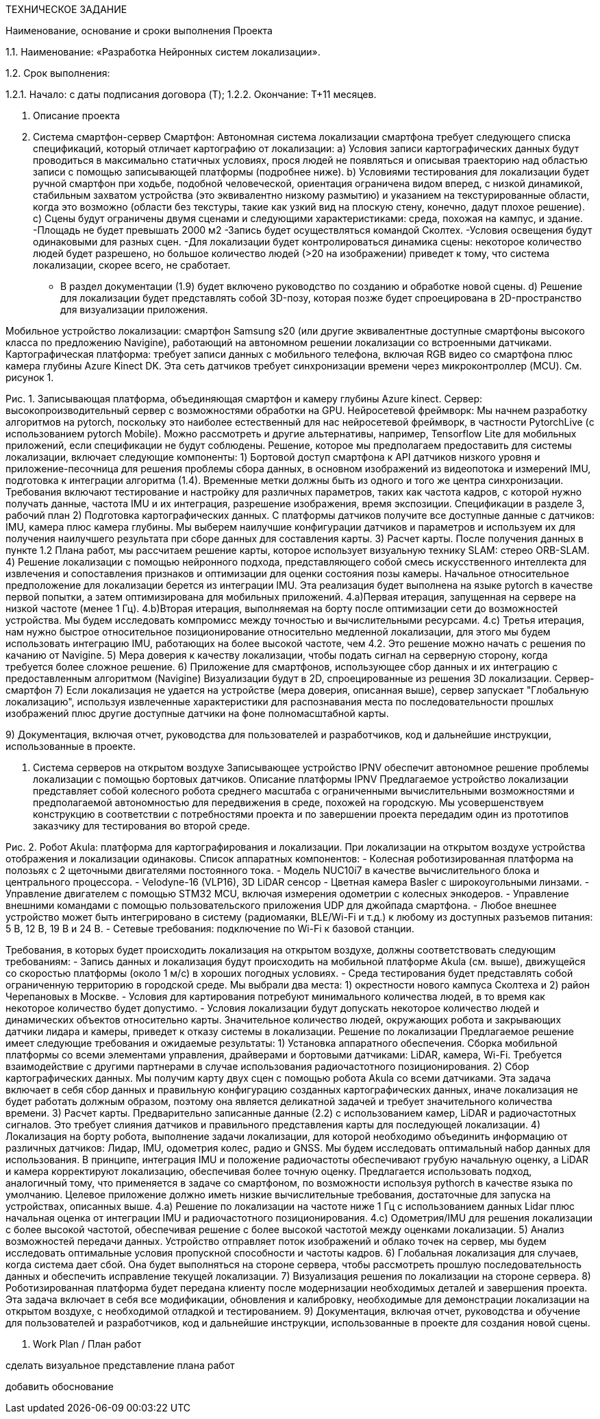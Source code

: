 ТЕХНИЧЕСКОЕ ЗАДАНИЕ


Наименование, основание и сроки выполнения Проекта


1.1.	Наименование: «Разработка Нейронных систем локализации».


1.2.	Срок выполнения:


1.2.1.	Начало: с даты подписания договора (T);
1.2.2.	Окончание: T+11 месяцев.


2. Описание проекта
1. Система смартфон-сервер
Смартфон: Автономная система локализации смартфона требует следующего списка спецификаций, который отличает картографию от локализации:
a) Условия записи картографических данных будут проводиться в максимально статичных условиях, прося людей не появляться и описывая траекторию над областью записи с помощью записывающей платформы (подробнее ниже).
b) Условиями тестирования для локализации будет ручной смартфон при ходьбе, подобной человеческой, ориентация ограничена видом вперед, с низкой динамикой, стабильным захватом устройства (это эквивалентно низкому размытию) и указанием на текстурированные области, когда это возможно (области без текстуры, такие как узкий вид на плоскую стену, конечно, дадут плохое решение).
c) Сцены будут ограничены двумя сценами и следующими характеристиками:
среда, похожая на кампус, и здание.
-Площадь не будет превышать 2000 м2
-Запись будет осуществляться командой Сколтех.
-Условия освещения будут одинаковыми для разных сцен.
-Для локализации будет контролироваться динамика сцены: некоторое количество людей будет разрешено, но большое количество людей (>20 на изображении) приведет к тому, что система локализации, скорее всего, не сработает.
- В раздел документации (1.9) будет включено руководство по созданию и обработке новой сцены.
d) Решение для локализации будет представлять собой 3D-позу, которая позже будет спроецирована в 2D-пространство для визуализации приложения.

Мобильное устройство локализации: смартфон Samsung s20 (или другие эквивалентные доступные смартфоны высокого класса по предложению Navigine), работающий на автономном решении локализации со встроенными датчиками.
Картографическая платформа: требует записи данных с мобильного телефона, включая RGB видео со смартфона плюс камера глубины Azure Kinect DK. Эта сеть датчиков требует синхронизации времени через микроконтроллер (MCU). См. рисунок 1.




Рис. 1. Записывающая платформа, объединяющая смартфон и камеру глубины Azure kinect. 
Сервер: высокопроизводительный сервер с возможностями обработки на GPU.
Нейросетевой фреймворк: Мы начнем разработку алгоритмов на pytorch, поскольку это наиболее естественный для нас нейросетевой фреймворк, в частности PytorchLive (с использованием pytorch Mobile). Можно рассмотреть и другие альтернативы, например, Tensorflow Lite для мобильных приложений, если спецификации не будут соблюдены.
Решение, которое мы предполагаем предоставить для системы локализации, включает следующие компоненты:
1) Бортовой доступ смартфона к API датчиков низкого уровня и приложение-песочница для решения проблемы сбора данных, в основном изображений из видеопотока и измерений IMU, подготовка к интеграции алгоритма (1.4). Временные метки должны быть из одного и того же центра синхронизации. Требования включают тестирование и настройку для различных параметров, таких как частота кадров, с которой нужно получать данные, частота IMU и их интеграция, разрешение изображения, время экспозиции. Спецификации в разделе 3, рабочий план
2) Подготовка картографических данных. С платформы датчиков получите все доступные данные с датчиков: IMU, камера плюс камера глубины. Мы выберем наилучшие конфигурации датчиков и параметров и используем их для получения наилучшего результата при сборе данных для составления карты.
3) Расчет карты. После получения данных в пункте 1.2 Плана работ, мы рассчитаем решение карты, которое использует визуальную технику SLAM: стерео ORB-SLAM.
4) Решение локализации с помощью нейронного подхода, представляющего собой смесь искусственного интеллекта для извлечения и сопоставления признаков и оптимизации для оценки состояния позы камеры. Начальное относительное предположение для локализации берется из интеграции IMU. Эта реализация будет выполнена на языке pytorch в качестве первой попытки, а затем оптимизирована для мобильных приложений.
4.a)Первая итерация, запущенная на сервере на низкой частоте (менее 1 Гц).
4.b)Вторая итерация, выполняемая на борту после оптимизации сети до возможностей устройства. Мы будем исследовать компромисс между точностью и вычислительными ресурсами.
4.c) Третья итерация, нам нужно быстрое относительное позиционирование относительно медленной локализации, для этого мы будем использовать интеграцию IMU, работающих на более высокой частоте, чем 4.2. Это решение можно начать с решения по качанию от Navigine.
5) Мера доверия к качеству локализации, чтобы подать сигнал на серверную сторону, когда требуется более сложное решение.
6) Приложение для смартфонов, использующее сбор данных и их интеграцию с предоставленным алгоритмом (Navigine) Визуализации будут в 2D, спроецированные из решения 3D локализации.
Сервер-смартфон
7) Если локализация не удается на устройстве (мера доверия, описанная выше), сервер запускает "Глобальную локализацию", используя извлеченные характеристики для распознавания места по последовательности прошлых изображений плюс другие доступные датчики на фоне полномасштабной карты.

9) Документация, включая отчет, руководства для пользователей и разработчиков, код и дальнейшие инструкции, использованные в проекте.


2. Система серверов на открытом воздухе
Записывающее устройство IPNV обеспечит автономное решение проблемы локализации с помощью бортовых датчиков.
Описание платформы IPNV
Предлагаемое устройство локализации представляет собой колесного робота среднего масштаба с ограниченными вычислительными возможностями и предполагаемой автономностью для передвижения в среде, похожей на городскую. Мы усовершенствуем конструкцию в соответствии с потребностями проекта и по завершении проекта передадим один из прототипов заказчику для тестирования во второй среде.



Рис. 2. Робот Akula: платформа для картографирования и локализации.
При локализации на открытом воздухе устройства отображения и локализации одинаковы.
Список аппаратных компонентов:
- Колесная роботизированная платформа на полозьях с 2 щеточными двигателями постоянного тока.
- Модель NUC10i7 в качестве вычислительного блока и центрального процессора.
- Velodyne-16 (VLP16), 3D LiDAR сенсор
- Цветная камера Basler с широкоугольными линзами.
- Управление двигателем с помощью STM32 MCU, включая измерения одометрии с колесных энкодеров.
- Управление внешними командами с помощью пользовательского приложения UDP для джойпада смартфона.
- Любое внешнее устройство может быть интегрировано в систему (радиомаяки, BLE/Wi-Fi и т.д.) к любому из доступных разъемов питания: 5 В, 12 В, 19 В и 24 В.
- Сетевые требования: подключение по Wi-Fi к базовой станции.

Требования, в которых будет происходить локализация на открытом воздухе, должны соответствовать следующим требованиям:
- Запись данных и локализация будут происходить на мобильной платформе Akula (см. выше), движущейся со скоростью платформы (около 1 м/с) в хороших погодных условиях.
- Среда тестирования будет представлять собой ограниченную территорию в городской среде. Мы выбрали два места: 1) окрестности нового кампуса Сколтеха и 2) район Черепановых в Москве.
- Условия для картирования потребуют минимального количества людей, в то время как некоторое количество будет допустимо.
- Условия локализации будут допускать некоторое количество людей и динамических объектов относительно карты. Значительное количество людей, окружающих робота и закрывающих датчики лидара и камеры, приведет к отказу системы в локализации.
Решение по локализации
Предлагаемое решение имеет следующие требования и ожидаемые результаты:
1) Установка аппаратного обеспечения. Сборка мобильной платформы со всеми элементами управления, драйверами и бортовыми датчиками: LiDAR, камера, Wi-Fi. Требуется взаимодействие с другими партнерами в случае использования радиочастотного позиционирования.
2) Сбор картографических данных. Мы получим карту двух сцен с помощью робота Akula со всеми датчиками. Эта задача включает в себя сбор данных и правильную конфигурацию созданных картографических данных, иначе локализация не будет работать должным образом, поэтому она является деликатной задачей и требует значительного количества времени.
3) Расчет карты. Предварительно записанные данные (2.2) с использованием камер, LiDAR и радиочастотных сигналов. Это требует слияния датчиков и правильного представления карты для последующей локализации.
4) Локализация на борту робота, выполнение задачи локализации, для которой необходимо объединить информацию от различных датчиков: Лидар, IMU, одометрия колес, радио и GNSS. Мы будем исследовать оптимальный набор данных для использования. В принципе, интеграция IMU и положение радиочастоты обеспечивают грубую начальную оценку, а LiDAR и камера корректируют локализацию, обеспечивая более точную оценку. Предлагается использовать подход, аналогичный тому, что применяется в задаче со смартфоном, по возможности используя pythorch в качестве языка по умолчанию. Целевое приложение должно иметь низкие вычислительные требования, достаточные для запуска на устройствах, описанных выше.
4.a) Решение по локализации на частоте ниже 1 Гц с использованием данных Lidar плюс начальная оценка от интеграции IMU и радиочастотного позиционирования.
4.c) Одометрия/IMU для решения локализации с более высокой частотой, обеспечивая решение с более высокой частотой между оценками локализации.
5) Анализ возможностей передачи данных. Устройство отправляет поток изображений и облако точек на сервер, мы будем исследовать оптимальные условия пропускной способности и частоты кадров.
6) Глобальная локализация для случаев, когда система дает сбой. Она будет выполняться на стороне сервера, чтобы рассмотреть прошлую последовательность данных и обеспечить исправление текущей локализации.
7) Визуализация решения по локализации на стороне сервера.
8) Роботизированная платформа будет передана клиенту после модернизации необходимых деталей и завершения проекта. Эта задача включает в себя все модификации, обновления и калибровку, необходимые для демонстрации локализации на открытом воздухе, с необходимой отладкой и тестированием.
9) Документация, включая отчет, руководства и обучение для пользователей и разработчиков, код и дальнейшие инструкции, использованные в проекте  для создания новой сцены.


3. Work Plan  / План работ 


сделать визуальное представление плана работ

добавить обоснование 